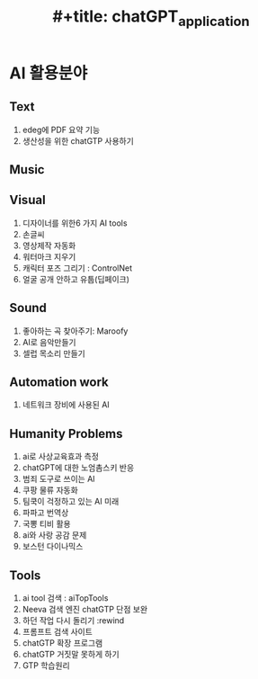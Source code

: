 :PROPERTIES:
:ID:       4131562b-d6de-4905-8073-2f77a49f6ef3
:END:
#+title: #+title: chatGPT_application


* AI 활용분야

** Text
6. edeg에 PDF 요약 기능
4. 생산성을 위한 chatGTP 사용하기
** Music
** Visual
1. 디자이너를 위한6 가지 AI tools
2. 손글씨
3. 영상제작 자동화
4. 워터마크 지우기
5. 캐릭터 포즈 그리기 : ControlNet
6. 얼굴 공개 안하고 유툽(딥페이크)
** Sound
1. 좋아하는 곡 찾아주기:  Maroofy
2. AI로 음악만들기
3. 셀럽 목소리 만들기
** Automation work
1. 네트워크 장비에 사용된 AI
** Humanity Problems
1. ai로 사상교육효과 측정
2. chatGPT에 대한 노엄촘스키 반응
3. 범죄 도구로 쓰이는 AI
4. 쿠팡 물류 자동화
5. 팀쿡이 걱정하고 있는 AI 미래
6. 파파고 번역상
7. 국뽕 티비 활용
8. ai와 사랑 공감 문제
9. 보스턴 다이나믹스
** Tools
1. ai tool 검색 : aiTopTools
2. Neeva 검색 엔진
   chatGTP 단점 보완
3. 하던 작업 다시 돌리기 :rewind
4. 프롬프트 검색 사이트
5. chatGTP 확장 프로그램
6. chatGTP 거짓말 못하게 하기
7. GTP 학습원리
